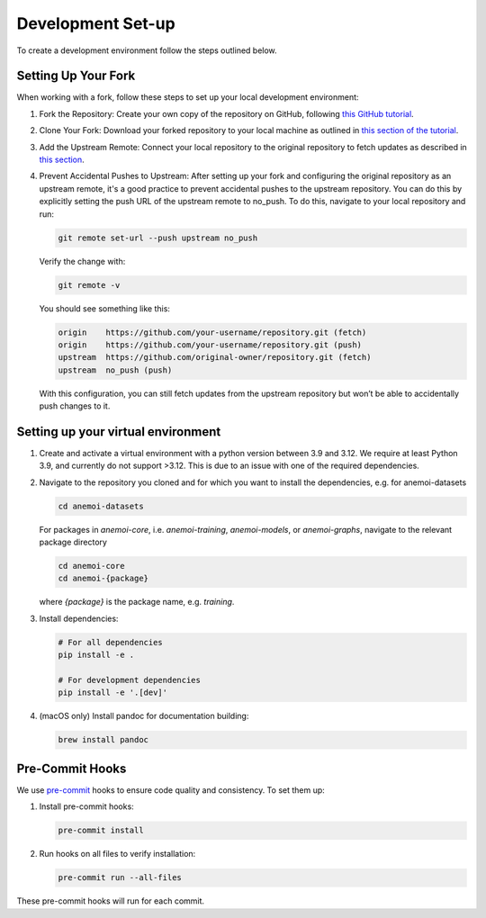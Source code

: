 .. _setting-up-the-development-environment:

####################
 Development Set-up
####################

To create a development environment follow the steps outlined below.

**********************
 Setting Up Your Fork
**********************

When working with a fork, follow these steps to set up your local
development environment:

#. Fork the Repository: Create your own copy of the repository on
   GitHub, following `this GitHub tutorial
   <https://docs.github.com/en/pull-requests/collaborating-with-pull-requests/working-with-forks/fork-a-repo#forking-a-repository>`_.

#. Clone Your Fork: Download your forked repository to your local
   machine as outlined in `this section of the tutorial
   <https://docs.github.com/en/pull-requests/collaborating-with-pull-requests/working-with-forks/fork-a-repo#cloning-your-forked-repository>`_.

#. Add the Upstream Remote: Connect your local repository to the
   original repository to fetch updates as described in `this section
   <https://docs.github.com/en/pull-requests/collaborating-with-pull-requests/working-with-forks/fork-a-repo#configuring-git-to-sync-your-fork-with-the-upstream-repository>`_.

#. Prevent Accidental Pushes to Upstream: After setting up your fork and
   configuring the original repository as an upstream remote, it's a
   good practice to prevent accidental pushes to the upstream
   repository. You can do this by explicitly setting the push URL of the
   upstream remote to no_push. To do this, navigate to your local
   repository and run:

   .. code:: bash

      git remote set-url --push upstream no_push

   Verify the change with:

   .. code:: bash

      git remote -v

   You should see something like this:

   .. code:: bash

      origin    https://github.com/your-username/repository.git (fetch)
      origin    https://github.com/your-username/repository.git (push)
      upstream  https://github.com/original-owner/repository.git (fetch)
      upstream  no_push (push)

   With this configuration, you can still fetch updates from the
   upstream repository but won’t be able to accidentally push changes to
   it.

*************************************
 Setting up your virtual environment
*************************************

#. Create and activate a virtual environment with a python version
   between 3.9 and 3.12. We require at least Python 3.9, and currently
   do not support >3.12. This is due to an issue with one of the
   required dependencies.

#. Navigate to the repository you cloned and for which you want to
   install the dependencies, e.g. for anemoi-datasets

   .. code:: bash

      cd anemoi-datasets

   For packages in `anemoi-core`, i.e. `anemoi-training`,
   `anemoi-models`, or `anemoi-graphs`, navigate to the relevant package
   directory

   .. code:: bash

      cd anemoi-core
      cd anemoi-{package}

   where `{package}` is the package name, e.g. `training`.

#. Install dependencies:

   .. code:: bash

      # For all dependencies
      pip install -e .

      # For development dependencies
      pip install -e '.[dev]'

#. (macOS only) Install pandoc for documentation building:

   .. code:: bash

      brew install pandoc

.. _pre-commit-hooks:

******************
 Pre-Commit Hooks
******************

We use `pre-commit <https://pre-commit.com>`_ hooks to ensure code
quality and consistency. To set them up:

#. Install pre-commit hooks:

   .. code:: bash

      pre-commit install

#. Run hooks on all files to verify installation:

   .. code:: bash

      pre-commit run --all-files

These pre-commit hooks will run for each commit.
